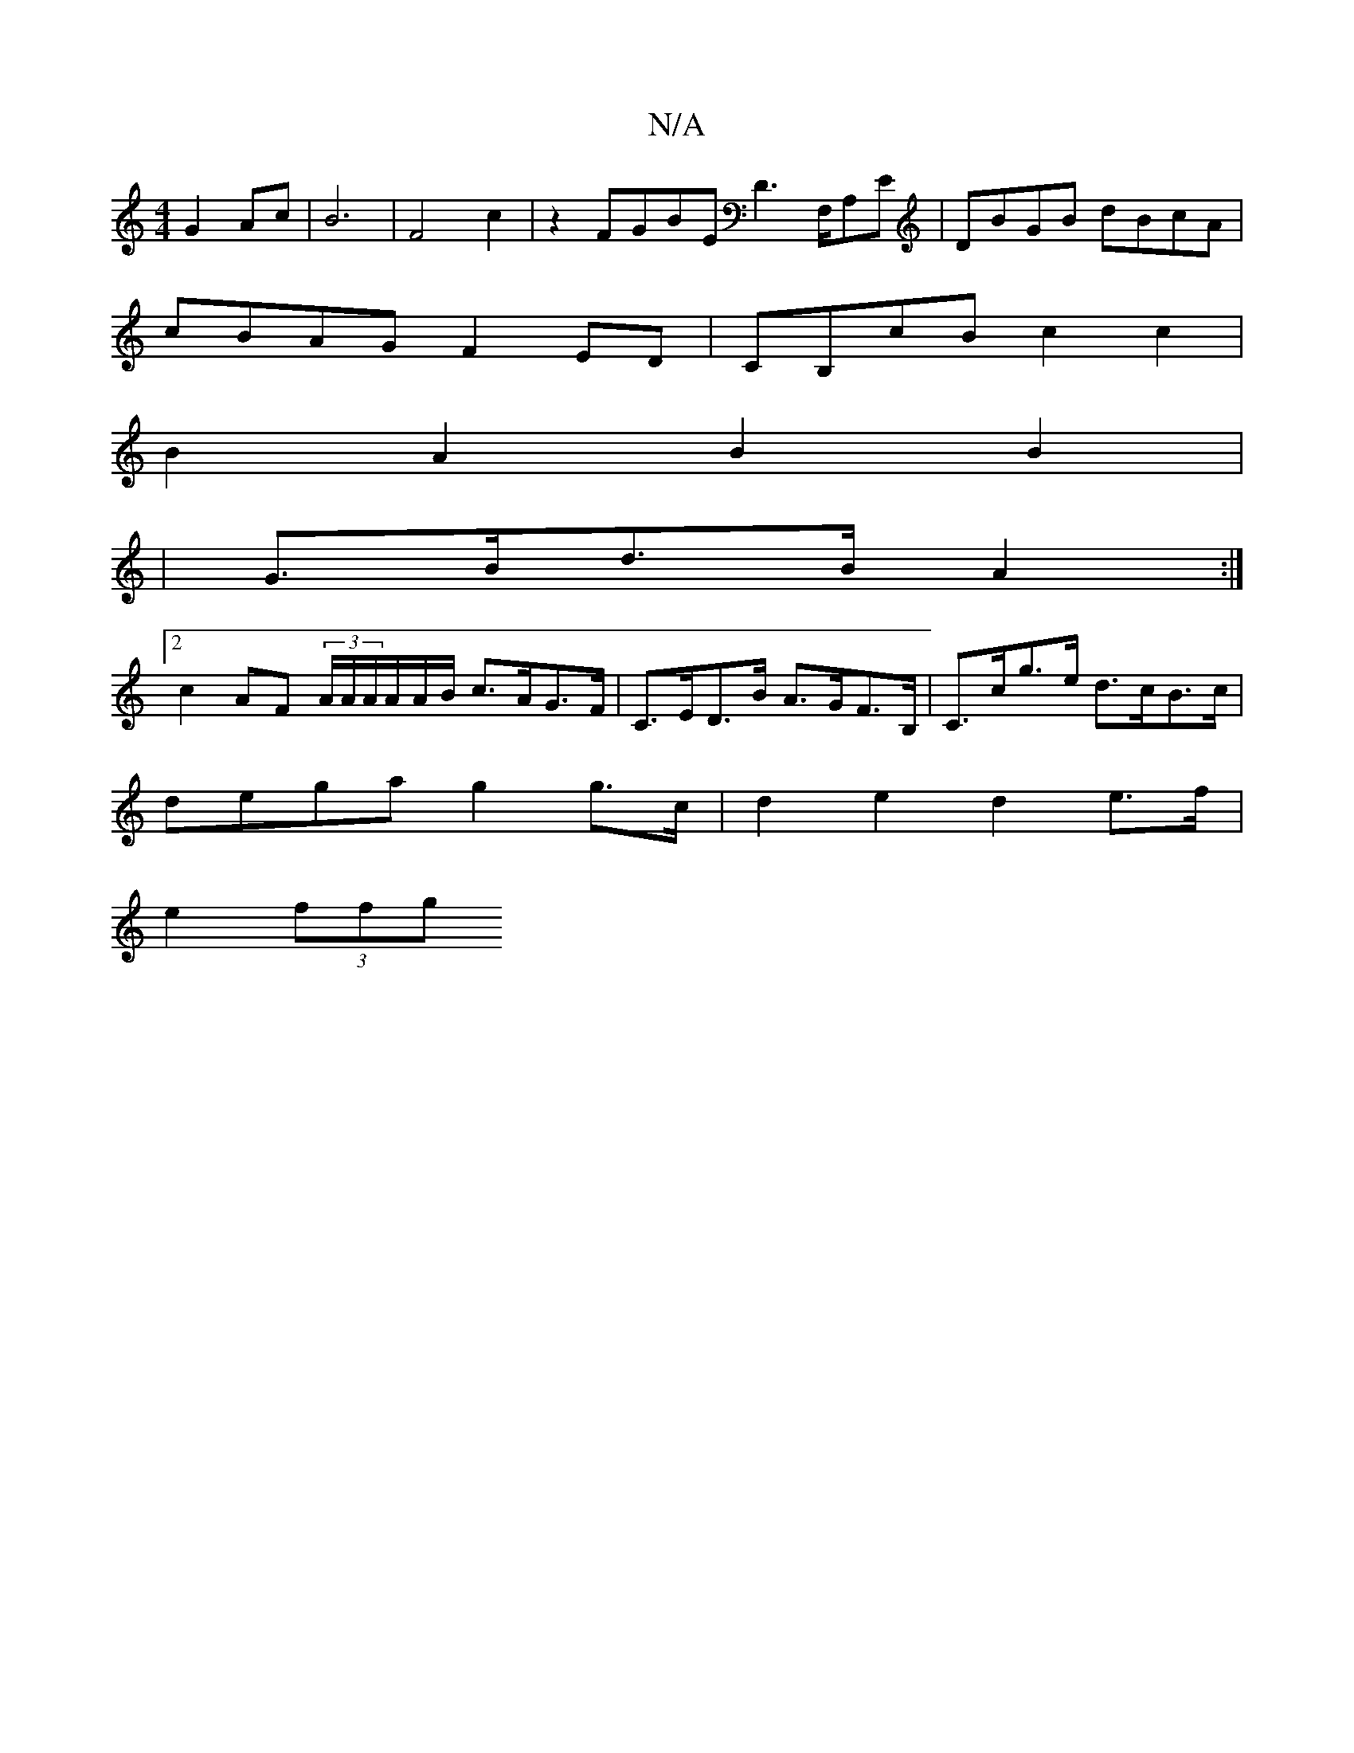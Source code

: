 X:1
T:N/A
M:4/4
R:N/A
K:Cmajor
G2 Ac|B6|F4 c2 | z2 FGBE D3 ^=F,/,A,E|DBGB dBcA|
cBAG F2ED|CB,cB c2 c2|
B2A2B2 B2|
|G>Bd>B A2 :|
[2 c2 AF (3A/A/A/A/A/B/ c>AG>F | C>ED>B A>GF>B, | C>cg>e d>cB>c |
dega g2 g>c | d2 e2 d2 e>f |
e2 (3ffg